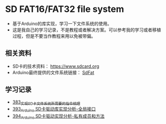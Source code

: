 * SD FAT16/FAT32 file system
- 基于Arduino的库实现，学习一下文件系统的使用。
- 这是我自己的学习记录，不是教程或者解决方案。可以参考我的学习或者移植过程，但是不要当作教程来用以免被带偏。

** 相关资料
- SD卡的技术资料： https://www.sdcard.org
- Arduino最终提供的文件系统链接： [[https://github.com/greiman/SdFat][SdFat]]

** 学习记录
- [[https://greyzhang.blog.csdn.net/article/details/108589203][383_实现SD卡文件系统所需要的指令梳理]]
- [[https://greyzhang.blog.csdn.net/article/details/108652264][393_Arduino SD卡驱动库实现分析-全局接口]]
- [[https://greyzhang.blog.csdn.net/article/details/108652426][394_Arduino SD卡驱动实现分析-私有成员和方法]]
